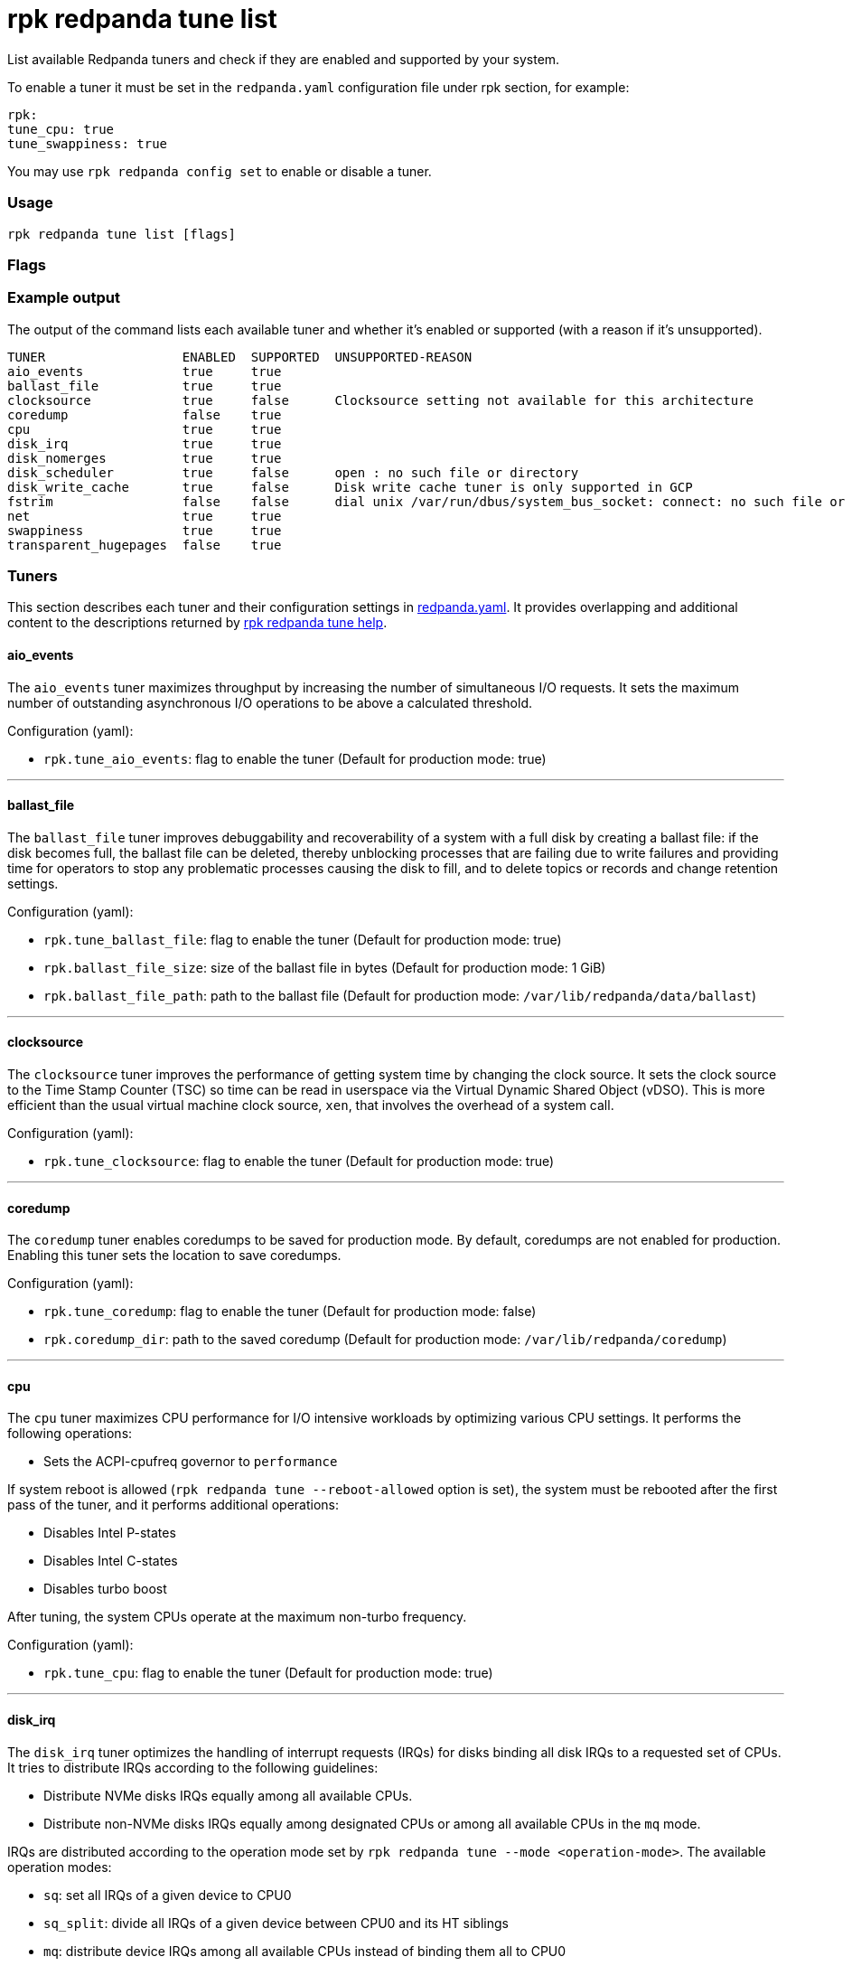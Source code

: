 = rpk redpanda tune list
:description: rpk redpanda tune list
:toc_max_heading_level: 4
:toc_min_heading_level: 3

List available Redpanda tuners and check if they are enabled and
supported by your system.

To enable a tuner it must be set in the `redpanda.yaml` configuration file
under rpk section, for example:

[,yaml]
----
rpk:
tune_cpu: true
tune_swappiness: true
----

You may use `rpk redpanda config set` to enable or disable a tuner.

=== Usage

----
rpk redpanda tune list [flags]
----

=== Flags

////
[cols=",,",]
|===
|*Value* |*Type* |*Description*

|--config |string |Redpanda config file, if not set the file will be
searched for in the default locations.

|-r, --dirs |strings |List of *data* directories or places to store
data, for example: `/var/vectorized/redpanda/`, usually your XFS
filesystem on an NVMe SSD device.

|-d, --disks |strings |Lists of devices to tune for example `sda1`.

|-h, --help |- |Help for list.

|-m, --mode |string |Operation Mode: one of: [`sq`, `sq_split`,\{" "}
`mq`].

|-n, --nic |strings |Network Interface Controllers to tune.

|--reboot-allowed |- |If set will allow tuners to tune boot parameters
and request system reboot.

|-v, --verbose |- |Enable verbose logging (default `false`).
|===
////

=== Example output

The output of the command lists each available tuner and whether it's enabled or supported (with a reason if it's unsupported).

[,bash]
----
TUNER                  ENABLED  SUPPORTED  UNSUPPORTED-REASON
aio_events             true     true
ballast_file           true     true
clocksource            true     false      Clocksource setting not available for this architecture
coredump               false    true
cpu                    true     true
disk_irq               true     true
disk_nomerges          true     true
disk_scheduler         true     false      open : no such file or directory
disk_write_cache       true     false      Disk write cache tuner is only supported in GCP
fstrim                 false    false      dial unix /var/run/dbus/system_bus_socket: connect: no such file or directory
net                    true     true
swappiness             true     true
transparent_hugepages  false    true
----

=== Tuners

This section describes each tuner and their configuration settings in xref:reference:node-configuration-sample.adoc[redpanda.yaml]. It provides overlapping and additional content to the descriptions returned by xref:reference:rpk:rpk-redpanda:rpk-redpanda-tune.adoc[rpk redpanda tune help].

==== aio_events

The `aio_events` tuner maximizes throughput by increasing the number of simultaneous I/O requests. It sets the maximum number of outstanding asynchronous I/O operations to be above a calculated threshold.

Configuration (yaml):

* `rpk.tune_aio_events`: flag to enable the tuner (Default for production mode: true)

'''

==== ballast_file

The `ballast_file` tuner improves debuggability and recoverability of a system with a full disk by creating a ballast file: if the disk becomes full, the ballast file can be deleted, thereby unblocking processes that are failing due to write failures and providing time for operators to stop any problematic processes causing the disk to fill, and to delete topics or records and change retention settings.

Configuration (yaml):

* `rpk.tune_ballast_file`: flag to enable the tuner (Default for production mode: true)
* `rpk.ballast_file_size`: size of the ballast file in bytes (Default for production mode: 1 GiB)
* `rpk.ballast_file_path`: path to the ballast file (Default for production mode: `/var/lib/redpanda/data/ballast`)

'''

==== clocksource

The `clocksource` tuner improves the performance of getting system time by changing the clock source. It sets the clock source to the Time Stamp Counter (TSC) so time can be read in userspace via the Virtual Dynamic Shared Object (vDSO). This is more efficient than the usual virtual machine clock source, `xen`, that involves the overhead of a system call.

Configuration (yaml):

* `rpk.tune_clocksource`: flag to enable the tuner (Default for production mode: true)

'''

==== coredump

The `coredump` tuner enables coredumps to be saved for production mode. By default, coredumps are not enabled for production. Enabling this tuner sets the location to save coredumps.

Configuration (yaml):

* `rpk.tune_coredump`: flag to enable the tuner (Default for production mode: false)
* `rpk.coredump_dir`: path to the saved coredump (Default for production mode: `/var/lib/redpanda/coredump`)

'''

==== cpu

The `cpu` tuner maximizes CPU performance for I/O intensive workloads by optimizing various CPU settings. It performs the following operations:

* Sets the ACPI-cpufreq governor to `performance`

If system reboot is allowed (`rpk redpanda tune --reboot-allowed` option is set), the system must be rebooted after the first pass of the tuner, and it performs additional operations:

* Disables Intel P-states
* Disables Intel C-states
* Disables turbo boost

After tuning, the system CPUs operate at the maximum non-turbo frequency.

Configuration (yaml):

* `rpk.tune_cpu`: flag to enable the tuner (Default for production mode: true)

'''

==== disk_irq

The `disk_irq` tuner optimizes the handling of interrupt requests (IRQs) for disks binding all disk IRQs to a requested set of CPUs. It tries to distribute IRQs according to the following guidelines:

* Distribute NVMe disks IRQs equally among all available CPUs.
* Distribute non-NVMe disks IRQs equally among designated CPUs or among all available CPUs in the `mq` mode.

IRQs are distributed according to the operation mode set by `rpk redpanda tune --mode <operation-mode>`. The available operation modes:

* `sq`: set all IRQs of a given device to CPU0
* `sq_split`: divide all IRQs of a given device between CPU0 and its HT siblings
* `mq`: distribute device IRQs among all available CPUs instead of binding them all to CPU0

If no `--mode` is specified, a default mode is determined:

* If there are only NVMe disks, the `mq` mode is set as the default.
* For non-NVMe disks:
 ** If the number of HT siblings is less than or equal to four, the `mq` mode is set as the default.
 ** Otherwise, if the number of cores is less than or equal to four, the `sq` mode is set as the default.
 ** For all other conditions, the `sq_split` mode is set as the default.

Configuration (yaml):

* `rpk.tune_disk_irq`: flag to enable the tuner (Default for production mode: true)
* `rpk redpanda tune --mode <operation-mode>` sets the IRQ distribution mode

'''

==== net

The `net` tuner optimizes the handling of interrupt requests (IRQs) for network interfaces (NICs) by binding all NIC IRQs to a requested set of CPUs.

Its IRQ distribution operation modes are the same as described for the <<disk_irq,disk_irq tuner>> with NICs as the devices.

Configuration (yaml):

* `rpk.tune_network`: flag to enable the tuner (Default for production mode: true)
* `rpk redpanda tune --mode <operation-mode>` sets the IRQ distribution mode

'''

==== disk_nomerges

The `disk_nomerges` tuner reduces CPU overhead by disabling the merging of adjacent I/O requests.

Configuration (yaml):

* `rpk.tune_disk_nomerges`: flag to enable the tuner (Default for production mode: true)

'''

==== disk_scheduler

The `disk_scheduler` tuner optimizes disk scheduler performance for the type of device (NVME, non-NVME). It provides a selectable set of schedulers:

* `none`: minimizes latency of modern NVMe devices by bypassing the operating system's I/O scheduler
* `noop`: preferred for non-NVME devices (and used when `none` is unavailable), this scheduler uses a simple FIFO queue where all I/O operations are first stored and then handled by the driver.

Configuration (yaml):

* `rpk.tune_disk_scheduler`: flag to enable the tuner (Default for production mode: true)

'''

==== disk_write_cache

The `disk_write_cache` tuner optimizes performance in Google Cloud Platform (GCP) by enabling write-through caching for its NVMe `Local SSD` drives.

Configuration (yaml):

* `rpk.tune_disk_write_cache`: flag to enable the tuner (Default for production mode: true)

'''

==== fstrim

The `fstrim` tuner improves SSD performance by starting a background systemd service to periodically wipe memory blocks that are not used by the filesystem. This is desirable for SSDs because they require wiping the space where new data will be written, so not wiping during non-write cycles will eventually cause performance degradations, when the lack of free space results in writes triggering synchronous erasures.

If it's available, the `fstrim` systemd service will be run. If it's unavailable but systemd is available, an equivalent service will be installed and run. Otherwise, no service will be run.

Configuration (yaml):

* `rpk.tune_fstrim`: flag to enable the tuner (Default for production mode: true)

'''

==== swappiness

The `swappiness` tuner tunes the kernel to keep process data in-memory for as long as possible instead of swapping it out to disk.

Configuration (yaml):

* `rpk.tune_swappiness`: flag to enable the tuner (Default for production mode: true)

'''

==== transparent_hugepages

The `transparent_hugepages` tuner improves memory page caching by enabling Transparent Huge Pages (THP) for CPUs that support it. Its larger memory pages reduce the number of misses from Translation Lookaside Buffer (TLB) lookups.

Configuration (yaml):

* `rpk.tune_transparent_hugepages`: flag to enable the tuner (Default for production mode: false)

'''

=== Related topics

* xref:reference:rpk:rpk-redpanda:rpk-redpanda-tune.adoc[rpk redpanda tune]
